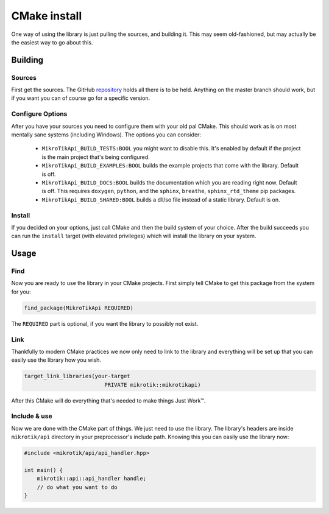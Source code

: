 CMake install
=============

One way of using the library is just pulling the sources, and building it.
This may seem old-fashioned, but may actually be the easiest way to go about this.

Building
--------

Sources
"""""""

First get the sources. The GitHub `repository <https://github.com/bodand/MikroTikAPI>`_
holds all there is to be held. Anything on the master branch should work, but if you want
you can of course go for a specific version.

Configure Options
"""""""""""""""""

After you have your sources you need to configure them with your old pal CMake.
This should work as is on most mentally sane systems (including Windows).
The options you can consider:

 - ``MikroTikApi_BUILD_TESTS:BOOL`` you might want to disable this. It's enabled by
   default if the project is the main project that's being configured.
 - ``MikroTikApi_BUILD_EXAMPLES:BOOL`` builds the example projects that come
   with the library. Default is off.
 - ``MikroTikApi_BUILD_DOCS:BOOL`` builds the documentation which you are reading
   right now. Default is off. This requires ``doxygen``, ``python``, and the
   ``sphinx``, ``breathe``, ``sphinx_rtd_theme`` pip packages.
 - ``MikroTikApi_BUILD_SHARED:BOOL`` builds a dll/so file instead of a static
   library. Default is on.

Install
"""""""

If you decided on your options, just call CMake and then the build system of your
choice. After the build succeeds you can run the ``install`` target (with elevated privileges)
which will install the library on your system.

Usage
-----

Find
""""

Now you are ready to use the library in your CMake projects.
First simply tell CMake to get this package from the system for you:

.. code-block:: cmake

    find_package(MikroTikApi REQUIRED)

The ``REQUIRED`` part is optional, if you want the library to possibly not exist.

Link
""""

Thankfully to modern CMake practices we now only need to link to the library
and everything will be set up that you can easily use the library how you wish.

.. code-block:: cmake

    target_link_libraries(your-target
                             PRIVATE mikrotik::mikrotikapi)

After this CMake will do everything that's needed to make things Just Work™.

Include & use
"""""""""""""

Now we are done with the CMake part of things. We just need to use the library.
The library's headers are inside ``mikrotik/api`` directory in your preprocessor's
include path. Knowing this you can easily use the library now:

.. code-block:: cpp

    #include <mikrotik/api/api_handler.hpp>

    int main() {
        mikrotik::api::api_handler handle;
        // do what you want to do
    }


